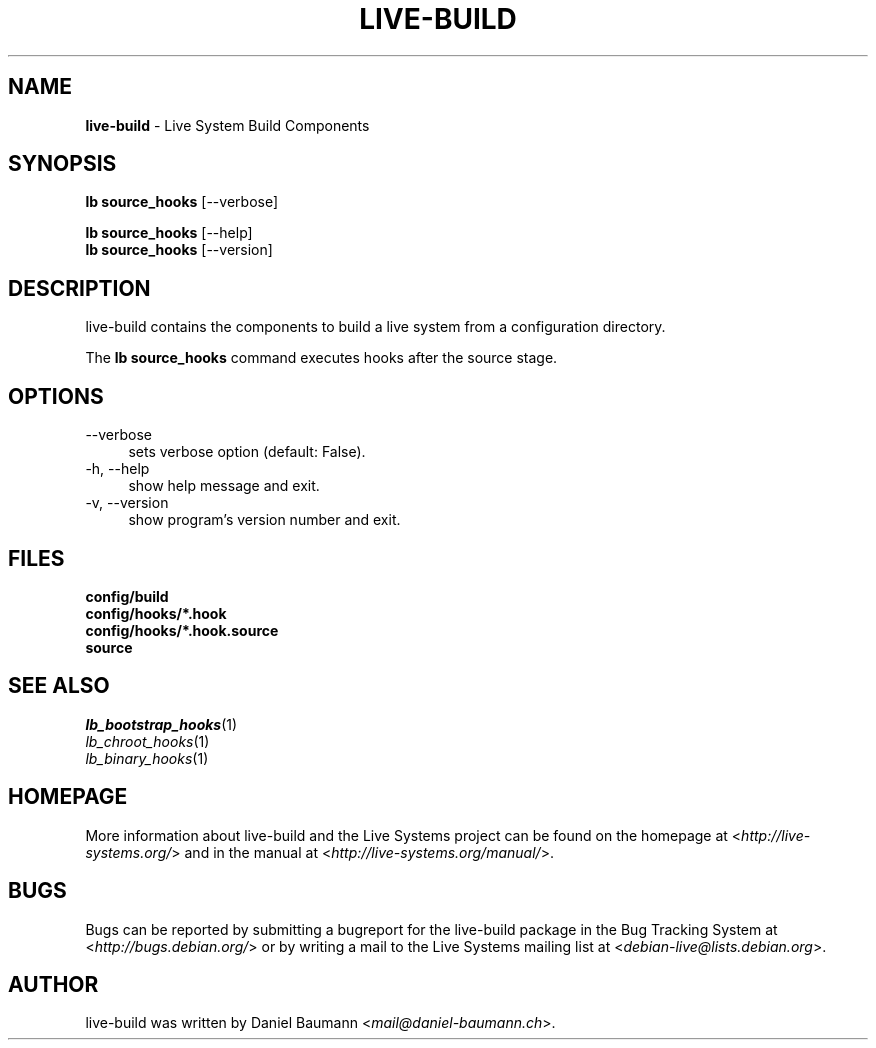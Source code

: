 .\" live-build(7) - System Build Scripts
.\" Copyright (C) 2006-2013 Daniel Baumann <mail@daniel-baumann.ch>
.\"
.\" This program comes with ABSOLUTELY NO WARRANTY; for details see COPYING.
.\" This is free software, and you are welcome to redistribute it
.\" under certain conditions; see COPYING for details.
.\"
.\"
.TH LIVE\-BUILD 1 2013\-11\-04 4.0~alpha28-1 "Live Systems Project"

.SH NAME
\fBlive\-build\fR \- Live System Build Components

.SH SYNOPSIS
\fBlb source_hooks\fR [\-\-verbose]
.PP
\fBlb source_hooks\fR [\-\-help]
.br
\fBlb source_hooks\fR [\-\-version]
.
.SH DESCRIPTION
live\-build contains the components to build a live system from a configuration directory.
.PP
The \fBlb source_hooks\fR command executes hooks after the source stage.

.SH OPTIONS
.IP "\-\-verbose" 4
sets verbose option (default: False).
.IP "\-h, \-\-help" 4
show help message and exit.
.IP "\-v, \-\-version" 4
show program's version number and exit.

.SH FILES
.IP "\fBconfig/build\fR" 4
.IP "\fBconfig/hooks/*.hook\fR" 4
.IP "\fBconfig/hooks/*.hook.source\fR" 4
.IP "\fBsource\fR" 4

.SH SEE ALSO
.IP "\fIlb_bootstrap_hooks\fR(1)" 4
.IP "\fIlb_chroot_hooks\fR(1)" 4
.IP "\fIlb_binary_hooks\fR(1)" 4

.SH HOMEPAGE
More information about live\-build and the Live Systems project can be found on the homepage at <\fIhttp://live-systems.org/\fR> and in the manual at <\fIhttp://live-systems.org/manual/\fR>.

.SH BUGS
Bugs can be reported by submitting a bugreport for the live\-build package in the Bug Tracking System at <\fIhttp://bugs.debian.org/\fR> or by writing a mail to the Live Systems mailing list at <\fIdebian\-live@lists.debian.org\fR>.

.SH AUTHOR
live\-build was written by Daniel Baumann <\fImail@daniel-baumann.ch\fR>.
